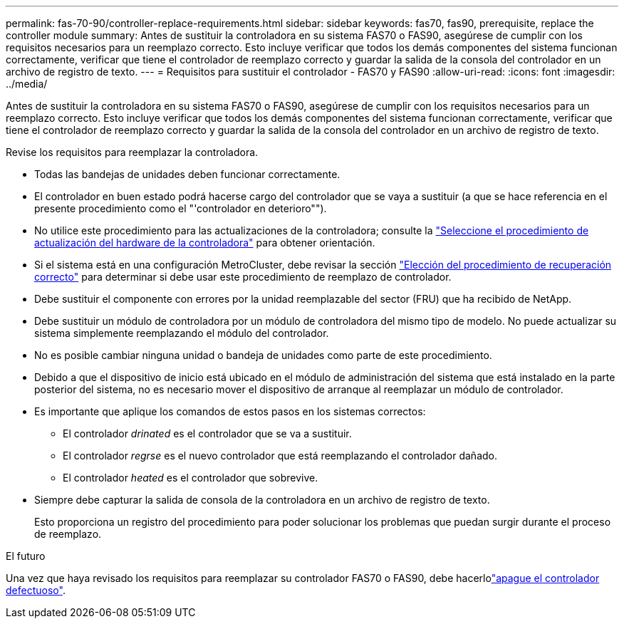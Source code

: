---
permalink: fas-70-90/controller-replace-requirements.html 
sidebar: sidebar 
keywords: fas70, fas90, prerequisite, replace the controller module 
summary: Antes de sustituir la controladora en su sistema FAS70 o FAS90, asegúrese de cumplir con los requisitos necesarios para un reemplazo correcto. Esto incluye verificar que todos los demás componentes del sistema funcionan correctamente, verificar que tiene el controlador de reemplazo correcto y guardar la salida de la consola del controlador en un archivo de registro de texto. 
---
= Requisitos para sustituir el controlador - FAS70 y FAS90
:allow-uri-read: 
:icons: font
:imagesdir: ../media/


[role="lead"]
Antes de sustituir la controladora en su sistema FAS70 o FAS90, asegúrese de cumplir con los requisitos necesarios para un reemplazo correcto. Esto incluye verificar que todos los demás componentes del sistema funcionan correctamente, verificar que tiene el controlador de reemplazo correcto y guardar la salida de la consola del controlador en un archivo de registro de texto.

Revise los requisitos para reemplazar la controladora.

* Todas las bandejas de unidades deben funcionar correctamente.
* El controlador en buen estado podrá hacerse cargo del controlador que se vaya a sustituir (a que se hace referencia en el presente procedimiento como el "'controlador en deterioro"").
* No utilice este procedimiento para las actualizaciones de la controladora; consulte la https://docs.netapp.com/us-en/ontap-systems-upgrade/choose_controller_upgrade_procedure.html["Seleccione el procedimiento de actualización del hardware de la controladora"] para obtener orientación.
* Si el sistema está en una configuración MetroCluster, debe revisar la sección https://docs.netapp.com/us-en/ontap-metrocluster/disaster-recovery/concept_choosing_the_correct_recovery_procedure_parent_concept.html["Elección del procedimiento de recuperación correcto"] para determinar si debe usar este procedimiento de reemplazo de controlador.
* Debe sustituir el componente con errores por la unidad reemplazable del sector (FRU) que ha recibido de NetApp.
* Debe sustituir un módulo de controladora por un módulo de controladora del mismo tipo de modelo. No puede actualizar su sistema simplemente reemplazando el módulo del controlador.
* No es posible cambiar ninguna unidad o bandeja de unidades como parte de este procedimiento.
* Debido a que el dispositivo de inicio está ubicado en el módulo de administración del sistema que está instalado en la parte posterior del sistema, no es necesario mover el dispositivo de arranque al reemplazar un módulo de controlador.
* Es importante que aplique los comandos de estos pasos en los sistemas correctos:
+
** El controlador _drinated_ es el controlador que se va a sustituir.
** El controlador _regrse_ es el nuevo controlador que está reemplazando el controlador dañado.
** El controlador _heated_ es el controlador que sobrevive.


* Siempre debe capturar la salida de consola de la controladora en un archivo de registro de texto.
+
Esto proporciona un registro del procedimiento para poder solucionar los problemas que puedan surgir durante el proceso de reemplazo.



.El futuro
Una vez que haya revisado los requisitos para reemplazar su controlador FAS70 o FAS90, debe hacerlolink:controller-replace-shutdown.html["apague el controlador defectuoso"].
